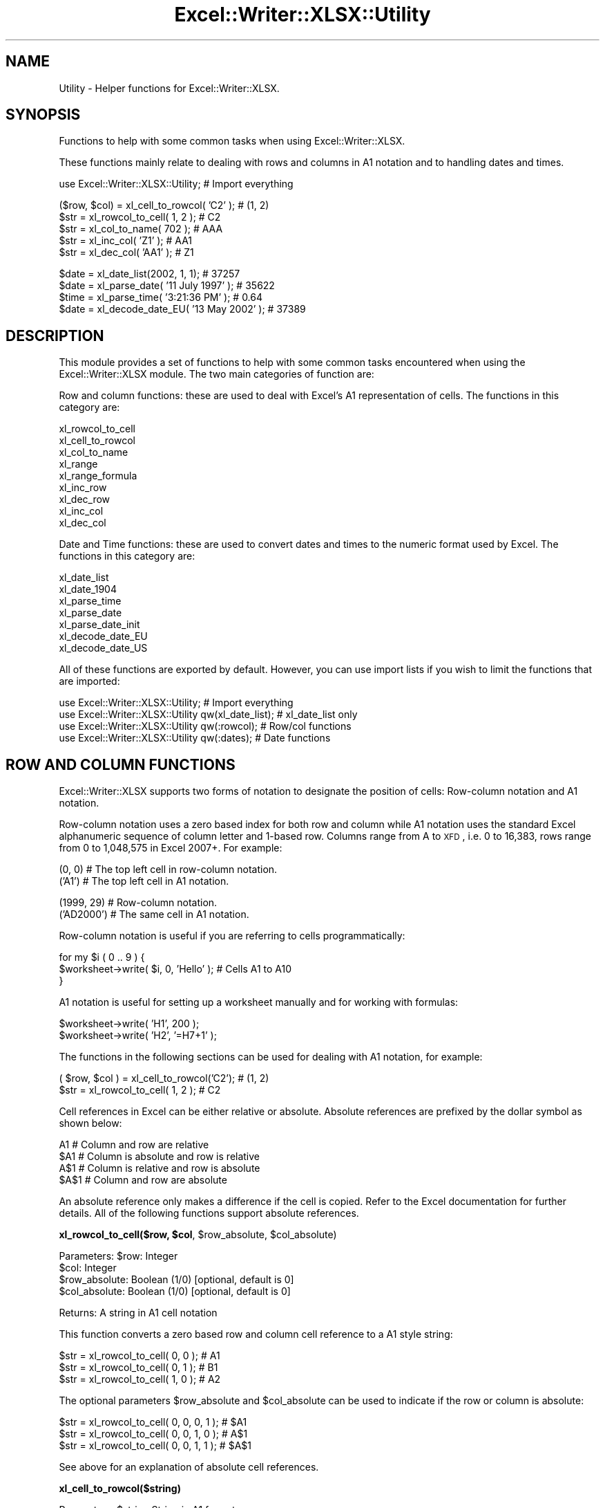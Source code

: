 .\" Automatically generated by Pod::Man v1.37, Pod::Parser v1.32
.\"
.\" Standard preamble:
.\" ========================================================================
.de Sh \" Subsection heading
.br
.if t .Sp
.ne 5
.PP
\fB\\$1\fR
.PP
..
.de Sp \" Vertical space (when we can't use .PP)
.if t .sp .5v
.if n .sp
..
.de Vb \" Begin verbatim text
.ft CW
.nf
.ne \\$1
..
.de Ve \" End verbatim text
.ft R
.fi
..
.\" Set up some character translations and predefined strings.  \*(-- will
.\" give an unbreakable dash, \*(PI will give pi, \*(L" will give a left
.\" double quote, and \*(R" will give a right double quote.  | will give a
.\" real vertical bar.  \*(C+ will give a nicer C++.  Capital omega is used to
.\" do unbreakable dashes and therefore won't be available.  \*(C` and \*(C'
.\" expand to `' in nroff, nothing in troff, for use with C<>.
.tr \(*W-|\(bv\*(Tr
.ds C+ C\v'-.1v'\h'-1p'\s-2+\h'-1p'+\s0\v'.1v'\h'-1p'
.ie n \{\
.    ds -- \(*W-
.    ds PI pi
.    if (\n(.H=4u)&(1m=24u) .ds -- \(*W\h'-12u'\(*W\h'-12u'-\" diablo 10 pitch
.    if (\n(.H=4u)&(1m=20u) .ds -- \(*W\h'-12u'\(*W\h'-8u'-\"  diablo 12 pitch
.    ds L" ""
.    ds R" ""
.    ds C` ""
.    ds C' ""
'br\}
.el\{\
.    ds -- \|\(em\|
.    ds PI \(*p
.    ds L" ``
.    ds R" ''
'br\}
.\"
.\" If the F register is turned on, we'll generate index entries on stderr for
.\" titles (.TH), headers (.SH), subsections (.Sh), items (.Ip), and index
.\" entries marked with X<> in POD.  Of course, you'll have to process the
.\" output yourself in some meaningful fashion.
.if \nF \{\
.    de IX
.    tm Index:\\$1\t\\n%\t"\\$2"
..
.    nr % 0
.    rr F
.\}
.\"
.\" For nroff, turn off justification.  Always turn off hyphenation; it makes
.\" way too many mistakes in technical documents.
.hy 0
.if n .na
.\"
.\" Accent mark definitions (@(#)ms.acc 1.5 88/02/08 SMI; from UCB 4.2).
.\" Fear.  Run.  Save yourself.  No user-serviceable parts.
.    \" fudge factors for nroff and troff
.if n \{\
.    ds #H 0
.    ds #V .8m
.    ds #F .3m
.    ds #[ \f1
.    ds #] \fP
.\}
.if t \{\
.    ds #H ((1u-(\\\\n(.fu%2u))*.13m)
.    ds #V .6m
.    ds #F 0
.    ds #[ \&
.    ds #] \&
.\}
.    \" simple accents for nroff and troff
.if n \{\
.    ds ' \&
.    ds ` \&
.    ds ^ \&
.    ds , \&
.    ds ~ ~
.    ds /
.\}
.if t \{\
.    ds ' \\k:\h'-(\\n(.wu*8/10-\*(#H)'\'\h"|\\n:u"
.    ds ` \\k:\h'-(\\n(.wu*8/10-\*(#H)'\`\h'|\\n:u'
.    ds ^ \\k:\h'-(\\n(.wu*10/11-\*(#H)'^\h'|\\n:u'
.    ds , \\k:\h'-(\\n(.wu*8/10)',\h'|\\n:u'
.    ds ~ \\k:\h'-(\\n(.wu-\*(#H-.1m)'~\h'|\\n:u'
.    ds / \\k:\h'-(\\n(.wu*8/10-\*(#H)'\z\(sl\h'|\\n:u'
.\}
.    \" troff and (daisy-wheel) nroff accents
.ds : \\k:\h'-(\\n(.wu*8/10-\*(#H+.1m+\*(#F)'\v'-\*(#V'\z.\h'.2m+\*(#F'.\h'|\\n:u'\v'\*(#V'
.ds 8 \h'\*(#H'\(*b\h'-\*(#H'
.ds o \\k:\h'-(\\n(.wu+\w'\(de'u-\*(#H)/2u'\v'-.3n'\*(#[\z\(de\v'.3n'\h'|\\n:u'\*(#]
.ds d- \h'\*(#H'\(pd\h'-\w'~'u'\v'-.25m'\f2\(hy\fP\v'.25m'\h'-\*(#H'
.ds D- D\\k:\h'-\w'D'u'\v'-.11m'\z\(hy\v'.11m'\h'|\\n:u'
.ds th \*(#[\v'.3m'\s+1I\s-1\v'-.3m'\h'-(\w'I'u*2/3)'\s-1o\s+1\*(#]
.ds Th \*(#[\s+2I\s-2\h'-\w'I'u*3/5'\v'-.3m'o\v'.3m'\*(#]
.ds ae a\h'-(\w'a'u*4/10)'e
.ds Ae A\h'-(\w'A'u*4/10)'E
.    \" corrections for vroff
.if v .ds ~ \\k:\h'-(\\n(.wu*9/10-\*(#H)'\s-2\u~\d\s+2\h'|\\n:u'
.if v .ds ^ \\k:\h'-(\\n(.wu*10/11-\*(#H)'\v'-.4m'^\v'.4m'\h'|\\n:u'
.    \" for low resolution devices (crt and lpr)
.if \n(.H>23 .if \n(.V>19 \
\{\
.    ds : e
.    ds 8 ss
.    ds o a
.    ds d- d\h'-1'\(ga
.    ds D- D\h'-1'\(hy
.    ds th \o'bp'
.    ds Th \o'LP'
.    ds ae ae
.    ds Ae AE
.\}
.rm #[ #] #H #V #F C
.\" ========================================================================
.\"
.IX Title "Excel::Writer::XLSX::Utility 3"
.TH Excel::Writer::XLSX::Utility 3 "2014-01-01" "perl v5.8.8" "User Contributed Perl Documentation"
.SH "NAME"
Utility \- Helper functions for Excel::Writer::XLSX.
.SH "SYNOPSIS"
.IX Header "SYNOPSIS"
Functions to help with some common tasks when using Excel::Writer::XLSX.
.PP
These functions mainly relate to dealing with rows and columns in A1 notation and to handling dates and times.
.PP
.Vb 1
\&    use Excel::Writer::XLSX::Utility;                     # Import everything
.Ve
.PP
.Vb 5
\&    ($row, $col)    = xl_cell_to_rowcol( 'C2' );          # (1, 2)
\&    $str            = xl_rowcol_to_cell( 1, 2 );          # C2
\&    $str            = xl_col_to_name( 702 );              # AAA
\&    $str            = xl_inc_col( 'Z1'  );                # AA1
\&    $str            = xl_dec_col( 'AA1' );                # Z1
.Ve
.PP
.Vb 4
\&    $date           = xl_date_list(2002, 1, 1);           # 37257
\&    $date           = xl_parse_date( '11 July 1997' );    # 35622
\&    $time           = xl_parse_time( '3:21:36 PM' );      # 0.64
\&    $date           = xl_decode_date_EU( '13 May 2002' ); # 37389
.Ve
.SH "DESCRIPTION"
.IX Header "DESCRIPTION"
This module provides a set of functions to help with some common tasks encountered when using the Excel::Writer::XLSX module. The two main categories of function are:
.PP
Row and column functions: these are used to deal with Excel's A1 representation of cells. The functions in this category are:
.PP
.Vb 9
\&    xl_rowcol_to_cell
\&    xl_cell_to_rowcol
\&    xl_col_to_name
\&    xl_range
\&    xl_range_formula
\&    xl_inc_row
\&    xl_dec_row
\&    xl_inc_col
\&    xl_dec_col
.Ve
.PP
Date and Time functions: these are used to convert dates and times to the numeric format used by Excel. The functions in this category are:
.PP
.Vb 7
\&    xl_date_list
\&    xl_date_1904
\&    xl_parse_time
\&    xl_parse_date
\&    xl_parse_date_init
\&    xl_decode_date_EU
\&    xl_decode_date_US
.Ve
.PP
All of these functions are exported by default. However, you can use import lists if you wish to limit the functions that are imported:
.PP
.Vb 4
\&    use Excel::Writer::XLSX::Utility;                  # Import everything
\&    use Excel::Writer::XLSX::Utility qw(xl_date_list); # xl_date_list only
\&    use Excel::Writer::XLSX::Utility qw(:rowcol);      # Row/col functions
\&    use Excel::Writer::XLSX::Utility qw(:dates);       # Date functions
.Ve
.SH "ROW AND COLUMN FUNCTIONS"
.IX Header "ROW AND COLUMN FUNCTIONS"
Excel::Writer::XLSX supports two forms of notation to designate the position of cells: Row-column notation and A1 notation.
.PP
Row-column notation uses a zero based index for both row and column while A1 notation uses the standard Excel alphanumeric sequence of column letter and 1\-based row. Columns range from A to \s-1XFD\s0, i.e. 0 to 16,383, rows range from 0 to 1,048,575 in Excel 2007+. For example:
.PP
.Vb 2
\&    (0, 0)      # The top left cell in row-column notation.
\&    ('A1')      # The top left cell in A1 notation.
.Ve
.PP
.Vb 2
\&    (1999, 29)  # Row-column notation.
\&    ('AD2000')  # The same cell in A1 notation.
.Ve
.PP
Row-column notation is useful if you are referring to cells programmatically:
.PP
.Vb 3
\&    for my $i ( 0 .. 9 ) {
\&        $worksheet->write( $i, 0, 'Hello' );    # Cells A1 to A10
\&    }
.Ve
.PP
A1 notation is useful for setting up a worksheet manually and for working with formulas:
.PP
.Vb 2
\&    $worksheet->write( 'H1', 200 );
\&    $worksheet->write( 'H2', '=H7+1' );
.Ve
.PP
The functions in the following sections can be used for dealing with A1 notation, for example:
.PP
.Vb 2
\&    ( $row, $col ) = xl_cell_to_rowcol('C2');    # (1, 2)
\&    $str           = xl_rowcol_to_cell( 1, 2 );  # C2
.Ve
.PP
Cell references in Excel can be either relative or absolute. Absolute references are prefixed by the dollar symbol as shown below:
.PP
.Vb 4
\&    A1      # Column and row are relative
\&    $A1     # Column is absolute and row is relative
\&    A$1     # Column is relative and row is absolute
\&    $A$1    # Column and row are absolute
.Ve
.PP
An absolute reference only makes a difference if the cell is copied. Refer to the Excel documentation for further details. All of the following functions support absolute references.
.ie n .Sh "xl_rowcol_to_cell($row, $col\fP, \f(CW$row_absolute\fP, \f(CW$col_absolute)"
.el .Sh "xl_rowcol_to_cell($row, \f(CW$col\fP, \f(CW$row_absolute\fP, \f(CW$col_absolute\fP)"
.IX Subsection "xl_rowcol_to_cell($row, $col, $row_absolute, $col_absolute)"
.Vb 4
\&    Parameters: $row:           Integer
\&                $col:           Integer
\&                $row_absolute:  Boolean (1/0) [optional, default is 0]
\&                $col_absolute:  Boolean (1/0) [optional, default is 0]
.Ve
.PP
.Vb 1
\&    Returns:    A string in A1 cell notation
.Ve
.PP
This function converts a zero based row and column cell reference to a A1 style string:
.PP
.Vb 3
\&    $str = xl_rowcol_to_cell( 0, 0 );    # A1
\&    $str = xl_rowcol_to_cell( 0, 1 );    # B1
\&    $str = xl_rowcol_to_cell( 1, 0 );    # A2
.Ve
.PP
The optional parameters \f(CW$row_absolute\fR and \f(CW$col_absolute\fR can be used to indicate if the row or column is absolute:
.PP
.Vb 3
\&    $str = xl_rowcol_to_cell( 0, 0, 0, 1 );    # $A1
\&    $str = xl_rowcol_to_cell( 0, 0, 1, 0 );    # A$1
\&    $str = xl_rowcol_to_cell( 0, 0, 1, 1 );    # $A$1
.Ve
.PP
See above for an explanation of absolute cell references.
.Sh "xl_cell_to_rowcol($string)"
.IX Subsection "xl_cell_to_rowcol($string)"
.Vb 1
\&    Parameters: $string         String in A1 format
.Ve
.PP
.Vb 1
\&    Returns:    List            ($row, $col)
.Ve
.PP
This function converts an Excel cell reference in A1 notation to a zero based row and column. The function will also handle Excel's absolute, \f(CW\*(C`$\*(C'\fR, cell notation.
.PP
.Vb 6
\&    my ( $row, $col ) = xl_cell_to_rowcol('A1');      # (0, 0)
\&    my ( $row, $col ) = xl_cell_to_rowcol('B1');      # (0, 1)
\&    my ( $row, $col ) = xl_cell_to_rowcol('C2');      # (1, 2)
\&    my ( $row, $col ) = xl_cell_to_rowcol('$C2');     # (1, 2)
\&    my ( $row, $col ) = xl_cell_to_rowcol('C$2');     # (1, 2)
\&    my ( $row, $col ) = xl_cell_to_rowcol('$C$2');    # (1, 2)
.Ve
.ie n .Sh "xl_col_to_name($col, $col_absolute)"
.el .Sh "xl_col_to_name($col, \f(CW$col_absolute\fP)"
.IX Subsection "xl_col_to_name($col, $col_absolute)"
.Vb 2
\&    Parameters: $col:           Integer
\&                $col_absolute:  Boolean (1/0) [optional, default is 0]
.Ve
.PP
.Vb 1
\&    Returns:    A column string name.
.Ve
.PP
This function converts a zero based column reference to a string:
.PP
.Vb 3
\&    $str = xl_col_to_name(0);      # A
\&    $str = xl_col_to_name(1);      # B
\&    $str = xl_col_to_name(702);    # AAA
.Ve
.PP
The optional parameter \f(CW$col_absolute\fR can be used to indicate if the column is absolute:
.PP
.Vb 3
\&    $str = xl_col_to_name( 0, 0 );    # A
\&    $str = xl_col_to_name( 0, 1 );    # $A
\&    $str = xl_col_to_name( 1, 1 );    # $B
.Ve
.ie n .Sh "xl_range($row_1, $row_2\fP, \f(CW$col_1\fP, \f(CW$col_2\fP, \f(CW$row_abs_1\fP, \f(CW$row_abs_2\fP, \f(CW$col_abs_1\fP, \f(CW$col_abs_2)"
.el .Sh "xl_range($row_1, \f(CW$row_2\fP, \f(CW$col_1\fP, \f(CW$col_2\fP, \f(CW$row_abs_1\fP, \f(CW$row_abs_2\fP, \f(CW$col_abs_1\fP, \f(CW$col_abs_2\fP)"
.IX Subsection "xl_range($row_1, $row_2, $col_1, $col_2, $row_abs_1, $row_abs_2, $col_abs_1, $col_abs_2)"
.Vb 9
\&    Parameters: $sheetname      String
\&                $row_1:         Integer
\&                $row_2:         Integer
\&                $col_1:         Integer
\&                $col_2:         Integer
\&                $row_abs_1:     Boolean (1/0) [optional, default is 0]
\&                $row_abs_2:     Boolean (1/0) [optional, default is 0]
\&                $col_abs_1:     Boolean (1/0) [optional, default is 0]
\&                $col_abs_2:     Boolean (1/0) [optional, default is 0]
.Ve
.PP
.Vb 1
\&    Returns:    A worksheet range formula as a string.
.Ve
.PP
This function converts zero based row and column cell references to an A1 style range string:
.PP
.Vb 5
\&    my $str = xl_range( 0, 9, 0, 0 );          # A1:A10
\&    my $str = xl_range( 1, 8, 2, 2 );          # C2:C9
\&    my $str = xl_range( 0, 3, 0, 4 );          # A1:E4
\&    my $str = xl_range( 0, 3, 0, 4, 1 );       # A$1:E4
\&    my $str = xl_range( 0, 3, 0, 4, 1, 1 );    # A$1:E$4
.Ve
.ie n .Sh "xl_range_formula($sheetname, $row_1\fP, \f(CW$row_2\fP, \f(CW$col_1\fP, \f(CW$col_2)"
.el .Sh "xl_range_formula($sheetname, \f(CW$row_1\fP, \f(CW$row_2\fP, \f(CW$col_1\fP, \f(CW$col_2\fP)"
.IX Subsection "xl_range_formula($sheetname, $row_1, $row_2, $col_1, $col_2)"
.Vb 5
\&    Parameters: $sheetname      String
\&                $row_1:         Integer
\&                $row_2:         Integer
\&                $col_1:         Integer
\&                $col_2:         Integer
.Ve
.PP
.Vb 1
\&    Returns:    A worksheet range formula as a string.
.Ve
.PP
This function converts zero based row and column cell references to an A1 style formula string:
.PP
.Vb 3
\&    my $str = xl_range_formula( 'Sheet1', 0, 9,  0, 0 ); # =Sheet1!$A$1:$A$10
\&    my $str = xl_range_formula( 'Sheet2', 6, 65, 1, 1 ); # =Sheet2!$B$7:$B$66
\&    my $str = xl_range_formula( 'New data', 1, 8, 2, 2 );# ='New data'!$C$2:$C$9
.Ve
.PP
This is useful for setting ranges in Chart objects:
.PP
.Vb 4
\&    $chart->add_series(
\&        categories => xl_range_formula( 'Sheet1', 1, 9, 0, 0 ),
\&        values     => xl_range_formula( 'Sheet1', 1, 9, 1, 1 ),
\&    );
.Ve
.PP
.Vb 1
\&    # Which is the same as:
.Ve
.PP
.Vb 4
\&    $chart->add_series(
\&        categories => '=Sheet1!$A$2:$A$10',
\&        values     => '=Sheet1!$B$2:$B$10',
\&    );
.Ve
.Sh "xl_inc_row($string)"
.IX Subsection "xl_inc_row($string)"
.Vb 1
\&    Parameters: $string, a string in A1 format
.Ve
.PP
.Vb 1
\&    Returns:    Incremented string in A1 format
.Ve
.PP
This functions takes a cell reference string in A1 notation and increments the row. The function will also handle Excel's absolute, \f(CW\*(C`$\*(C'\fR, cell notation:
.PP
.Vb 4
\&    my $str = xl_inc_row( 'A1' );      # A2
\&    my $str = xl_inc_row( 'B$2' );     # B$3
\&    my $str = xl_inc_row( '$C3' );     # $C4
\&    my $str = xl_inc_row( '$D$4' );    # $D$5
.Ve
.Sh "xl_dec_row($string)"
.IX Subsection "xl_dec_row($string)"
.Vb 1
\&    Parameters: $string, a string in A1 format
.Ve
.PP
.Vb 1
\&    Returns:    Decremented string in A1 format
.Ve
.PP
This functions takes a cell reference string in A1 notation and decrements the row. The function will also handle Excel's absolute, \f(CW\*(C`$\*(C'\fR, cell notation:
.PP
.Vb 4
\&    my $str = xl_dec_row( 'A2' );      # A1
\&    my $str = xl_dec_row( 'B$3' );     # B$2
\&    my $str = xl_dec_row( '$C4' );     # $C3
\&    my $str = xl_dec_row( '$D$5' );    # $D$4
.Ve
.Sh "xl_inc_col($string)"
.IX Subsection "xl_inc_col($string)"
.Vb 1
\&    Parameters: $string, a string in A1 format
.Ve
.PP
.Vb 1
\&    Returns:    Incremented string in A1 format
.Ve
.PP
This functions takes a cell reference string in A1 notation and increments the column. The function will also handle Excel's absolute, \f(CW\*(C`$\*(C'\fR, cell notation:
.PP
.Vb 4
\&    my $str = xl_inc_col( 'A1' );      # B1
\&    my $str = xl_inc_col( 'Z1' );      # AA1
\&    my $str = xl_inc_col( '$B1' );     # $C1
\&    my $str = xl_inc_col( '$D$5' );    # $E$5
.Ve
.Sh "xl_dec_col($string)"
.IX Subsection "xl_dec_col($string)"
.Vb 1
\&    Parameters: $string, a string in A1 format
.Ve
.PP
.Vb 1
\&    Returns:    Decremented string in A1 format
.Ve
.PP
This functions takes a cell reference string in A1 notation and decrements the column. The function will also handle Excel's absolute, \f(CW\*(C`$\*(C'\fR, cell notation:
.PP
.Vb 4
\&    my $str = xl_dec_col( 'B1' );      # A1
\&    my $str = xl_dec_col( 'AA1' );     # Z1
\&    my $str = xl_dec_col( '$C1' );     # $B1
\&    my $str = xl_dec_col( '$E$5' );    # $D$5
.Ve
.SH "TIME AND DATE FUNCTIONS"
.IX Header "TIME AND DATE FUNCTIONS"
Dates and times in Excel are represented by real numbers, for example \*(L"Jan 1 2001 12:30 \s-1AM\s0\*(R" is represented by the number 36892.521.
.PP
The integer part of the number stores the number of days since the epoch and the fractional part stores the percentage of the day in seconds.
.PP
A date or time in Excel is like any other number. To display the number as a date you must apply a number format to it: Refer to the \f(CW\*(C`set_num_format()\*(C'\fR method in the Excel::Writer::XLSX documentation:
.PP
.Vb 3
\&    $date = xl_date_list( 2001, 1, 1, 12, 30 );
\&    $format->set_num_format( 'mmm d yyyy hh:mm AM/PM' );
\&    $worksheet->write( 'A1', $date, $format );    # Jan 1 2001 12:30 AM
.Ve
.PP
The date handling functions below are supplied for historical reasons. In the current version of the module it is easier to just use the \f(CW\*(C`write_date_time()\*(C'\fR function to write dates or times. See the \s-1DATES\s0 \s-1AND\s0 \s-1TIME\s0 \s-1IN\s0 \s-1EXCEL\s0 section of the main Excel::Writer::XLSX documentation for details.
.PP
In addition to using the functions below you must install the Date::Manip and Date::Calc modules. See \s-1REQUIREMENTS\s0 and the individual requirements of each functions.
.PP
For a \f(CW\*(C`DateTime.pm\*(C'\fR solution see the DateTime::Format::Excel module.
.ie n .Sh "xl_date_list($years, $months\fP, \f(CW$days\fP, \f(CW$hours\fP, \f(CW$minutes\fP, \f(CW$seconds)"
.el .Sh "xl_date_list($years, \f(CW$months\fP, \f(CW$days\fP, \f(CW$hours\fP, \f(CW$minutes\fP, \f(CW$seconds\fP)"
.IX Subsection "xl_date_list($years, $months, $days, $hours, $minutes, $seconds)"
.Vb 6
\&    Parameters: $years:         Integer
\&                $months:        Integer [optional, default is 1]
\&                $days:          Integer [optional, default is 1]
\&                $hours:         Integer [optional, default is 0]
\&                $minutes:       Integer [optional, default is 0]
\&                $seconds:       Float   [optional, default is 0]
.Ve
.PP
.Vb 2
\&    Returns:    A number that represents an Excel date
\&                or undef for an invalid date.
.Ve
.PP
.Vb 1
\&    Requires:   Date::Calc
.Ve
.PP
This function converts an array of data into a number that represents an Excel date. All of the parameters are optional except for \f(CW$years\fR.
.PP
.Vb 4
\&    $date1 = xl_date_list( 2002, 1, 2 );                # 2 Jan 2002
\&    $date2 = xl_date_list( 2002, 1, 2, 12 );            # 2 Jan 2002 12:00 pm
\&    $date3 = xl_date_list( 2002, 1, 2, 12, 30 );        # 2 Jan 2002 12:30 pm
\&    $date4 = xl_date_list( 2002, 1, 2, 12, 30, 45 );    # 2 Jan 2002 12:30:45 pm
.Ve
.PP
This function can be used in conjunction with functions that parse date and time strings. In fact it is used in most of the following functions.
.Sh "xl_parse_time($string)"
.IX Subsection "xl_parse_time($string)"
.Vb 1
\&    Parameters: $string, a textual representation of a time
.Ve
.PP
.Vb 2
\&    Returns:    A number that represents an Excel time
\&                or undef for an invalid time.
.Ve
.PP
This function converts a time string into a number that represents an Excel time. The following time formats are valid:
.PP
.Vb 4
\&    hh:mm       [AM|PM]
\&    hh:mm       [AM|PM]
\&    hh:mm:ss    [AM|PM]
\&    hh:mm:ss.ss [AM|PM]
.Ve
.PP
The meridian, \s-1AM\s0 or \s-1PM\s0, is optional and case insensitive. A 24 hour time is assumed if the meridian is omitted.
.PP
.Vb 4
\&    $time1 = xl_parse_time( '12:18' );
\&    $time2 = xl_parse_time( '12:18:14' );
\&    $time3 = xl_parse_time( '12:18:14 AM' );
\&    $time4 = xl_parse_time( '1:18:14 AM' );
.Ve
.PP
Time in Excel is expressed as a fraction of the day in seconds. Therefore you can calculate an Excel time as follows:
.PP
.Vb 1
\&    $time = ( $hours * 3600 + $minutes * 60 + $seconds ) / ( 24 * 60 * 60 );
.Ve
.Sh "xl_parse_date($string)"
.IX Subsection "xl_parse_date($string)"
.Vb 1
\&    Parameters: $string, a textual representation of a date and time
.Ve
.PP
.Vb 2
\&    Returns:    A number that represents an Excel date
\&                or undef for an invalid date.
.Ve
.PP
.Vb 1
\&    Requires:   Date::Manip and Date::Calc
.Ve
.PP
This function converts a date and time string into a number that represents an Excel date.
.PP
The parsing is performed using the \f(CW\*(C`ParseDate()\*(C'\fR function of the Date::Manip module. Refer to the \f(CW\*(C`Date::Manip\*(C'\fR documentation for further information about the date and time formats that can be parsed. In order to use this function you will probably have to initialise some \f(CW\*(C`Date::Manip\*(C'\fR variables via the \f(CW\*(C`xl_parse_date_init()\*(C'\fR function, see below.
.PP
.Vb 1
\&    xl_parse_date_init( "TZ=GMT", "DateFormat=non-US" );
.Ve
.PP
.Vb 5
\&    $date1 = xl_parse_date( "11/7/97" );
\&    $date2 = xl_parse_date( "Friday 11 July 1997" );
\&    $date3 = xl_parse_date( "10:30 AM Friday 11 July 1997" );
\&    $date4 = xl_parse_date( "Today" );
\&    $date5 = xl_parse_date( "Yesterday" );
.Ve
.PP
Note, if you parse a string that represents a time but not a date this function will add the current date. If you want the time without the date you can do something like the following:
.PP
.Vb 2
\&    $time  = xl_parse_date( "10:30 AM" );
\&    $time -= int( $time );
.Ve
.ie n .Sh "xl_parse_date_init(""variable=value"", ...)"
.el .Sh "xl_parse_date_init(``variable=value'', ...)"
.IX Subsection "xl_parse_date_init(variable=value, ...)"
.Vb 1
\&    Parameters: A list of Date::Manip variable strings
.Ve
.PP
.Vb 1
\&    Returns:    A list of all the Date::Manip strings
.Ve
.PP
.Vb 1
\&    Requires:   Date::Manip
.Ve
.PP
This function is used to initialise variables required by the Date::Manip module. You should call this function before calling \f(CW\*(C`xl_parse_date()\*(C'\fR. It need only be called once.
.PP
This function is a thin wrapper for the \f(CW\*(C`Date::Manip::Date_Init()\*(C'\fR function. You can use \f(CW\*(C`Date_Init()\*(C'\fR  directly if you wish. Refer to the \f(CW\*(C`Date::Manip\*(C'\fR documentation for further information.
.PP
.Vb 2
\&    xl_parse_date_init( "TZ=MST", "DateFormat=US" );
\&    $date1 = xl_parse_date( "11/7/97" );    # November 7th 1997
.Ve
.PP
.Vb 2
\&    xl_parse_date_init( "TZ=GMT", "DateFormat=non-US" );
\&    $date1 = xl_parse_date( "11/7/97" );    # July 11th 1997
.Ve
.Sh "xl_decode_date_EU($string)"
.IX Subsection "xl_decode_date_EU($string)"
.Vb 1
\&    Parameters: $string, a textual representation of a date and time
.Ve
.PP
.Vb 2
\&    Returns:    A number that represents an Excel date
\&                or undef for an invalid date.
.Ve
.PP
.Vb 1
\&    Requires:   Date::Calc
.Ve
.PP
This function converts a date and time string into a number that represents an Excel date.
.PP
The date parsing is performed using the \f(CW\*(C`Decode_Date_EU()\*(C'\fR function of the Date::Calc module. Refer to the \f(CW\*(C`Date::Calc\*(C'\fR documentation for further information about the date formats that can be parsed. Also note the following from the \f(CW\*(C`Date::Calc\*(C'\fR documentation:
.PP
\&\*(L"If the year is given as one or two digits only (i.e., if the year is less than 100), it is mapped to the window 1970 \-2069 as follows:\*(R"
.PP
.Vb 2
\&     0 <= $year <  70  ==>  $year += 2000;
\&    70 <= $year < 100  ==>  $year += 1900;
.Ve
.PP
The time portion of the string is parsed using the \f(CW\*(C`xl_parse_time()\*(C'\fR function described above.
.PP
Note: the \s-1EU\s0 in the function name means that a European date format is assumed if it is not clear from the string. See the first example below.
.PP
.Vb 3
\&    $date1 = xl_decode_date_EU( "11/7/97" );                    #11 July 1997
\&    $date2 = xl_decode_date_EU( "Sat 12 Sept 1998" );
\&    $date3 = xl_decode_date_EU( "4:30 AM Sat 12 Sept 1998" );
.Ve
.Sh "xl_decode_date_US($string)"
.IX Subsection "xl_decode_date_US($string)"
.Vb 1
\&    Parameters: $string, a textual representation of a date and time
.Ve
.PP
.Vb 2
\&    Returns:    A number that represents an Excel date
\&                or undef for an invalid date.
.Ve
.PP
.Vb 1
\&    Requires:   Date::Calc
.Ve
.PP
This function converts a date and time string into a number that represents an Excel date.
.PP
The date parsing is performed using the \f(CW\*(C`Decode_Date_US()\*(C'\fR function of the Date::Calc module. Refer to the \f(CW\*(C`Date::Calc\*(C'\fR documentation for further information about the date formats that can be parsed. Also note the following from the \f(CW\*(C`Date::Calc\*(C'\fR documentation:
.PP
\&\*(L"If the year is given as one or two digits only (i.e., if the year is less than 100), it is mapped to the window 1970 \-2069 as follows:\*(R"
.PP
.Vb 2
\&     0 <= $year <  70  ==>  $year += 2000;
\&    70 <= $year < 100  ==>  $year += 1900;
.Ve
.PP
The time portion of the string is parsed using the \f(CW\*(C`xl_parse_time()\*(C'\fR function described above.
.PP
Note: the \s-1US\s0 in the function name means that an American date format is assumed if it is not clear from the string. See the first example below.
.PP
.Vb 3
\&    $date1 = xl_decode_date_US( "11/7/97" );                 # 7 November 1997
\&    $date2 = xl_decode_date_US( "Sept 12 Saturday 1998" );
\&    $date3 = xl_decode_date_US( "4:30 AM Sept 12 Sat 1998" );
.Ve
.Sh "xl_date_1904($date)"
.IX Subsection "xl_date_1904($date)"
.Vb 1
\&    Parameters: $date, an Excel date with a 1900 epoch
.Ve
.PP
.Vb 2
\&    Returns:    an Excel date with a 1904 epoch or zero if
\&                the $date is before 1904
.Ve
.PP
This function converts an Excel date based on the 1900 epoch into a date based on the 1904 epoch.
.PP
.Vb 2
\&    $date1 = xl_date_list( 2002, 1, 13 );    # 13 Jan 2002, 1900 epoch
\&    $date2 = xl_date_1904( $date1 );         # 13 Jan 2002, 1904 epoch
.Ve
.PP
See also the \f(CW\*(C`set_1904()\*(C'\fR workbook method in the Excel::Writer::XLSX documentation.
.SH "REQUIREMENTS"
.IX Header "REQUIREMENTS"
The date and time functions require functions from the Date::Manip and Date::Calc modules. The required functions are \*(L"autoused\*(R" from these modules so that you do not have to install them unless you wish to use the date and time routines. Therefore it is possible to use the row and column functions without having \f(CW\*(C`Date::Manip\*(C'\fR and \f(CW\*(C`Date::Calc\*(C'\fR installed.
.PP
For more information about \*(L"autousing\*(R" refer to the documentation on the \f(CW\*(C`autouse\*(C'\fR pragma.
.SH "BUGS"
.IX Header "BUGS"
When using the autoused functions from \f(CW\*(C`Date::Manip\*(C'\fR and \f(CW\*(C`Date::Calc\*(C'\fR on Perl 5.6.0 with \f(CW\*(C`\-w\*(C'\fR you will get a warning like this:
.PP
.Vb 1
\&    "Subroutine xxx redefined ..."
.Ve
.PP
The current workaround for this is to put \f(CW\*(C`use warnings;\*(C'\fR near the beginning of your program.
.SH "AUTHOR"
.IX Header "AUTHOR"
John McNamara jmcnamara@cpan.org
.SH "COPYRIGHT"
.IX Header "COPYRIGHT"
Copyright \s-1MM\-MMXIIII\s0, John McNamara.
.PP
All Rights Reserved. This module is free software. It may be used, redistributed and/or modified under the same terms as Perl itself.
